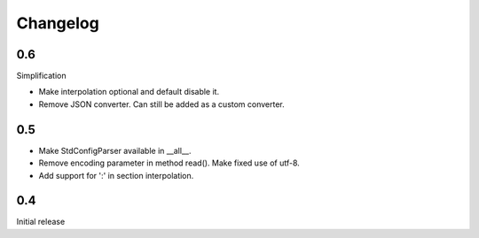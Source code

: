 Changelog
=========

0.6
---

Simplification

- Make interpolation optional and default disable it.
- Remove JSON converter. Can still be added as a custom converter.


0.5
---

- Make StdConfigParser available in __all__.
- Remove encoding parameter in method read(). Make fixed use of utf-8.
- Add support for ':' in section interpolation.


0.4
---

Initial release